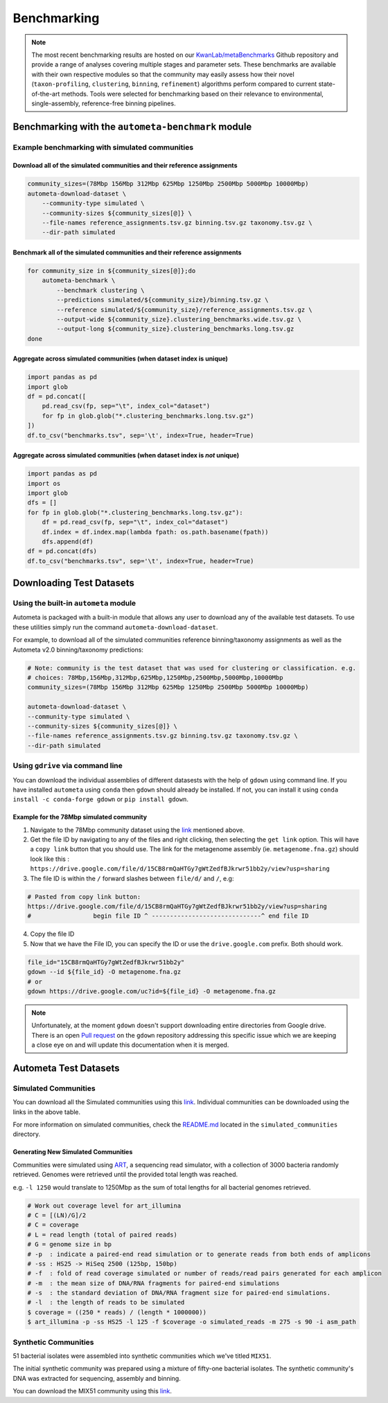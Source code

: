 ************
Benchmarking
************

.. note::

    The most recent benchmarking results are hosted on our `KwanLab/metaBenchmarks <https://github.com/KwanLab/metaBenchmarks>`_ Github repository
    and provide a range of analyses covering multiple stages and parameter sets. These benchmarks are available with their own respective
    modules so that the community may easily assess how their novel (``taxon-profiling``, ``clustering``, ``binning``, ``refinement``) algorithms
    perform compared to current state-of-the-art methods. Tools were selected for benchmarking based on their relevance
    to environmental, single-assembly, reference-free binning pipelines.

Benchmarking with the ``autometa-benchmark`` module
===================================================

Example benchmarking with simulated communities
-----------------------------------------------

Download all of the simulated communities and their reference assignments
^^^^^^^^^^^^^^^^^^^^^^^^^^^^^^^^^^^^^^^^^^^^^^^^^^^^^^^^^^^^^^^^^^^^^^^^^

.. code:: bash

    community_sizes=(78Mbp 156Mbp 312Mbp 625Mbp 1250Mbp 2500Mbp 5000Mbp 10000Mbp)
    autometa-download-dataset \
        --community-type simulated \
        --community-sizes ${community_sizes[@]} \
        --file-names reference_assignments.tsv.gz binning.tsv.gz taxonomy.tsv.gz \
        --dir-path simulated

Benchmark all of the simulated communities and their reference assignments
^^^^^^^^^^^^^^^^^^^^^^^^^^^^^^^^^^^^^^^^^^^^^^^^^^^^^^^^^^^^^^^^^^^^^^^^^^

.. code:: bash

    for community_size in ${community_sizes[@]};do
        autometa-benchmark \
            --benchmark clustering \
            --predictions simulated/${community_size}/binning.tsv.gz \
            --reference simulated/${community_size}/reference_assignments.tsv.gz \
            --output-wide ${community_size}.clustering_benchmarks.wide.tsv.gz \
            --output-long ${community_size}.clustering_benchmarks.long.tsv.gz
    done

Aggregate across simulated communities (when dataset index is unique)
^^^^^^^^^^^^^^^^^^^^^^^^^^^^^^^^^^^^^^^^^^^^^^^^^^^^^^^^^^^^^^^^^^^^^

.. code:: python

    import pandas as pd
    import glob
    df = pd.concat([
        pd.read_csv(fp, sep="\t", index_col="dataset")
        for fp in glob.glob("*.clustering_benchmarks.long.tsv.gz")
    ])
    df.to_csv("benchmarks.tsv", sep='\t', index=True, header=True)

Aggregate across simulated communities (when dataset index is `not` unique)
^^^^^^^^^^^^^^^^^^^^^^^^^^^^^^^^^^^^^^^^^^^^^^^^^^^^^^^^^^^^^^^^^^^^^^^^^^^

.. code:: python

    import pandas as pd
    import os
    import glob
    dfs = []
    for fp in glob.glob("*.clustering_benchmarks.long.tsv.gz"):
        df = pd.read_csv(fp, sep="\t", index_col="dataset")
        df.index = df.index.map(lambda fpath: os.path.basename(fpath))
        dfs.append(df)
    df = pd.concat(dfs)
    df.to_csv("benchmarks.tsv", sep='\t', index=True, header=True)

Downloading Test Datasets
=========================

Using the built-in ``autometa`` module
--------------------------------------

Autometa is packaged with a built-in module that allows any user to download any of the available test datasets.
To use these utilities simply run the command ``autometa-download-dataset``.

For example, to download all of the simulated communities reference binning/taxonomy assignments as well as the Autometa
v2.0 binning/taxonomy predictions:

.. code:: bash

    # Note: community is the test dataset that was used for clustering or classification. e.g.
    # choices: 78Mbp,156Mbp,312Mbp,625Mbp,1250Mbp,2500Mbp,5000Mbp,10000Mbp
    community_sizes=(78Mbp 156Mbp 312Mbp 625Mbp 1250Mbp 2500Mbp 5000Mbp 10000Mbp)

    autometa-download-dataset \
    --community-type simulated \
    --community-sizes ${community_sizes[@]} \
    --file-names reference_assignments.tsv.gz binning.tsv.gz taxonomy.tsv.gz \
    --dir-path simulated


Using ``gdrive`` via command line
---------------------------------

You can download the individual assemblies of different datasests with the help of ``gdown`` using command line.
If you have installed ``autometa`` using ``conda`` then ``gdown`` should already be installed.
If not, you can install it using ``conda install -c conda-forge gdown`` or ``pip install gdown``.

Example for the 78Mbp simulated community
^^^^^^^^^^^^^^^^^^^^^^^^^^^^^^^^^^^^^^^^^

1. Navigate to the 78Mbp community dataset using the `link <https://drive.google.com/drive/u/2/folders/1McxKviIzkPyr8ovj8BG7n_IYk-QfHAgG>`_ mentioned above.
2. Get the file ID by navigating to any of the files and right clicking, then selecting the ``get link`` option. This will have a ``copy link`` button that you should use. The link for the metagenome assembly (ie. ``metagenome.fna.gz``) should look like this : ``https://drive.google.com/file/d/15CB8rmQaHTGy7gWtZedfBJkrwr51bb2y/view?usp=sharing``
3. The file ID is within the ``/`` forward slashes between ``file/d/`` and ``/``, e.g:

.. code:: bash

    # Pasted from copy link button:
    https://drive.google.com/file/d/15CB8rmQaHTGy7gWtZedfBJkrwr51bb2y/view?usp=sharing
    #                 begin file ID ^ ------------------------------^ end file ID

4. Copy the file ID
5. Now that we have the File ID, you can specify the ID or use the ``drive.google.com`` prefix. Both should work.

.. code:: bash

    file_id="15CB8rmQaHTGy7gWtZedfBJkrwr51bb2y"
    gdown --id ${file_id} -O metagenome.fna.gz
    # or
    gdown https://drive.google.com/uc?id=${file_id} -O metagenome.fna.gz

.. note::

    Unfortunately, at the moment ``gdown`` doesn't support downloading entire directories from Google drive.
    There is an open `Pull request <https://github.com/wkentaro/gdown/pull/90#issue-569060398>`_ on the ``gdown`` repository
    addressing this specific issue which we are keeping a close eye on and will update this documentation when it is merged.


Autometa Test Datasets
======================

Simulated Communities
---------------------

.. csv-table:: Autometa Simulated Communities
    :file: simulated_community.csv
    :header-rows: 1

You can download all the Simulated communities using this `link <https://drive.google.com/drive/folders/1JFjVb-pfQTv4GXqvqRuTOZTfKdT0MwhN?usp=sharing>`__.
Individual communities can be downloaded using the links in the above table.

For more information on simulated communities,
check the `README.md <https://drive.google.com/file/d/1Ti05Qp13FleuMQdnp3C5L-sXnIM25EZE/view?usp=sharing>`__
located in the ``simulated_communities`` directory.

Generating New Simulated Communities
^^^^^^^^^^^^^^^^^^^^^^^^^^^^^^^^^^^^

Communities were simulated using `ART <https://www.niehs.nih.gov/research/resources/software/biostatistics/art/index.cfm>`__,
a sequencing read simulator, with a collection of 3000 bacteria randomly retrieved.
Genomes were retrieved until the provided total length was reached.

e.g. ``-l 1250`` would translate to 1250Mbp as the sum of total lengths for all bacterial genomes retrieved.

.. code:: bash

    # Work out coverage level for art_illumina
    # C = [(LN)/G]/2
    # C = coverage
    # L = read length (total of paired reads)
    # G = genome size in bp
    # -p  : indicate a paired-end read simulation or to generate reads from both ends of amplicons
    # -ss : HS25 -> HiSeq 2500 (125bp, 150bp)
    # -f  : fold of read coverage simulated or number of reads/read pairs generated for each amplicon
    # -m  : the mean size of DNA/RNA fragments for paired-end simulations
    # -s  : the standard deviation of DNA/RNA fragment size for paired-end simulations.
    # -l  : the length of reads to be simulated
    $ coverage = ((250 * reads) / (length * 1000000))
    $ art_illumina -p -ss HS25 -l 125 -f $coverage -o simulated_reads -m 275 -s 90 -i asm_path

Synthetic Communities
---------------------

51 bacterial isolates were assembled into synthetic communities which we've titled ``MIX51``.

The initial synthetic community was prepared using a mixture of fifty-one bacterial isolates.
The synthetic community's DNA was extracted for sequencing, assembly and binning.

You can download the MIX51 community using this `link <https://drive.google.com/drive/folders/1x8d0o6HO5N72j7p_D_YxrSurBfpi9zmK?usp=sharing>`__.
